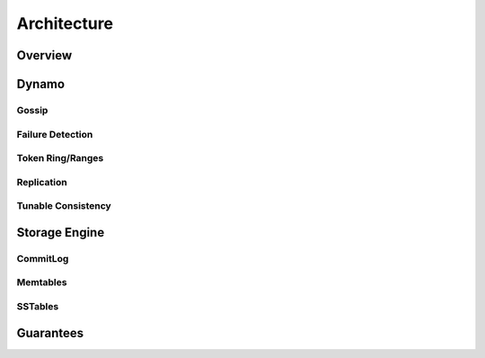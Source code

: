 .. Licensed to the Apache Software Foundation (ASF) under one
.. or more contributor license agreements.  See the NOTICE file
.. distributed with this work for additional information
.. regarding copyright ownership.  The ASF licenses this file
.. to you under the Apache License, Version 2.0 (the
.. "License"); you may not use this file except in compliance
.. with the License.  You may obtain a copy of the License at
..
..     http://www.apache.org/licenses/LICENSE-2.0
..
.. Unless required by applicable law or agreed to in writing, software
.. distributed under the License is distributed on an "AS IS" BASIS,
.. WITHOUT WARRANTIES OR CONDITIONS OF ANY KIND, either express or implied.
.. See the License for the specific language governing permissions and
.. limitations under the License.

Architecture
============

Overview
--------

.. todo:: todo

Dynamo
------

Gossip
^^^^^^

.. todo:: todo

Failure Detection
^^^^^^^^^^^^^^^^^

.. todo:: todo

Token Ring/Ranges
^^^^^^^^^^^^^^^^^

.. todo:: todo

Replication
^^^^^^^^^^^

.. todo:: todo

Tunable Consistency
^^^^^^^^^^^^^^^^^^^

.. todo:: todo

Storage Engine
--------------

CommitLog
^^^^^^^^^

.. todo:: todo

Memtables
^^^^^^^^^

.. todo:: todo

SSTables
^^^^^^^^

.. todo:: todo

Guarantees
----------

.. todo:: todo
